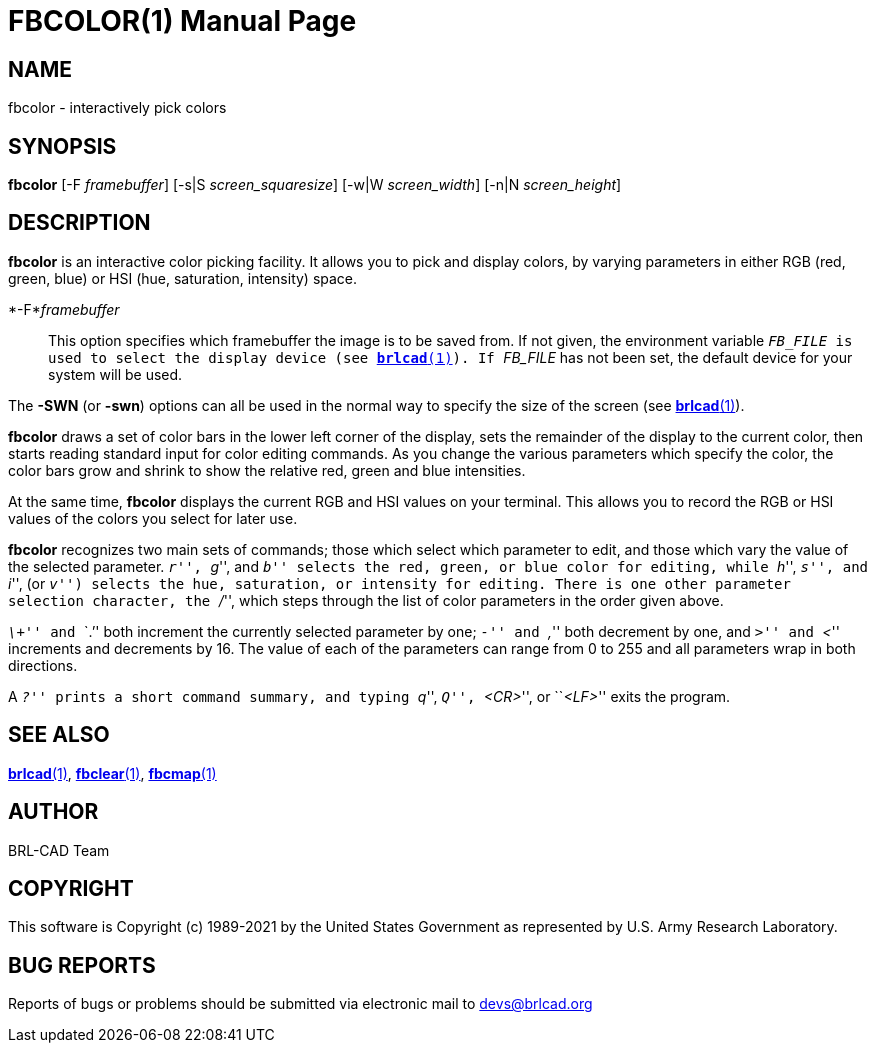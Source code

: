 = FBCOLOR(1)
BRL-CAD Team
:doctype: manpage
:man manual: BRL-CAD
:man source: BRL-CAD
:page-layout: base

== NAME

fbcolor - interactively pick colors

== SYNOPSIS

*fbcolor* [-F _framebuffer_] [-s|S _screen_squaresize_] [-w|W _screen_width_] [-n|N _screen_height_]  +
    

== DESCRIPTION

[cmd]*fbcolor* is an interactive color picking facility. It allows you to pick and display colors, by varying parameters in either RGB (red, green, blue) or HSI (hue, saturation, intensity) space.

*-F*_framebuffer_::
This option specifies which framebuffer the image is to be saved from.  If not given, the environment variable ``__FB_FILE__ is used to select the display device (see xref:man:1/brlcad.adoc[*brlcad*(1)]).  If ``__FB_FILE__ has not been set, the default device for your system will be used.

The [opt]*-SWN* (or [opt]*-swn*) options can all be used in the normal way to specify the size of the screen (see xref:man:1/brlcad.adoc[*brlcad*(1)]).

[cmd]*fbcolor* draws a set of color bars in the lower left corner of the display, sets the remainder of the display to the current color, then starts reading standard input for color editing commands. As you change the various parameters which specify the color, the color bars grow and shrink to show the relative red, green and blue intensities.

At the same time, [cmd]*fbcolor* displays the current RGB and HSI values on your terminal.  This allows you to record the RGB or HSI values of the colors you select for later use.

[cmd]*fbcolor* recognizes two main sets of commands; those which select which parameter to edit, and those which vary the value of the selected parameter. ``__r__'', ``__g__'', and ``__b__'' selects the red, green, or blue color for editing, while ``__h__'', ``__s__'', and ``__i__'', (or ``__v__'') selects the hue, saturation, or intensity for editing. There is one other parameter selection character, the ``__/__'', which steps through the list of color parameters in the order given above.

``__\+__'' and ```$$.$$`'' both increment the currently selected parameter by one; ``__-__'' and ``__,__'' both decrement by one, and ``__>__'' and ``__<__'' increments and decrements by 16. The value of each of the parameters can range from 0 to 255 and all parameters wrap in both directions.

A ``__?__'' prints a short command summary, and typing ``__q__'', ``__Q__'', ``__<CR>__'', or ``__<LF>__'' exits the program.

== SEE ALSO

xref:man:1/brlcad.adoc[*brlcad*(1)], xref:man:1/fbclear.adoc[*fbclear*(1)], xref:man:1/fbcmap.adoc[*fbcmap*(1)]

== AUTHOR

BRL-CAD Team

== COPYRIGHT

This software is Copyright (c) 1989-2021 by the United States Government as represented by U.S. Army Research Laboratory.

== BUG REPORTS

Reports of bugs or problems should be submitted via electronic mail to mailto:devs@brlcad.org[]